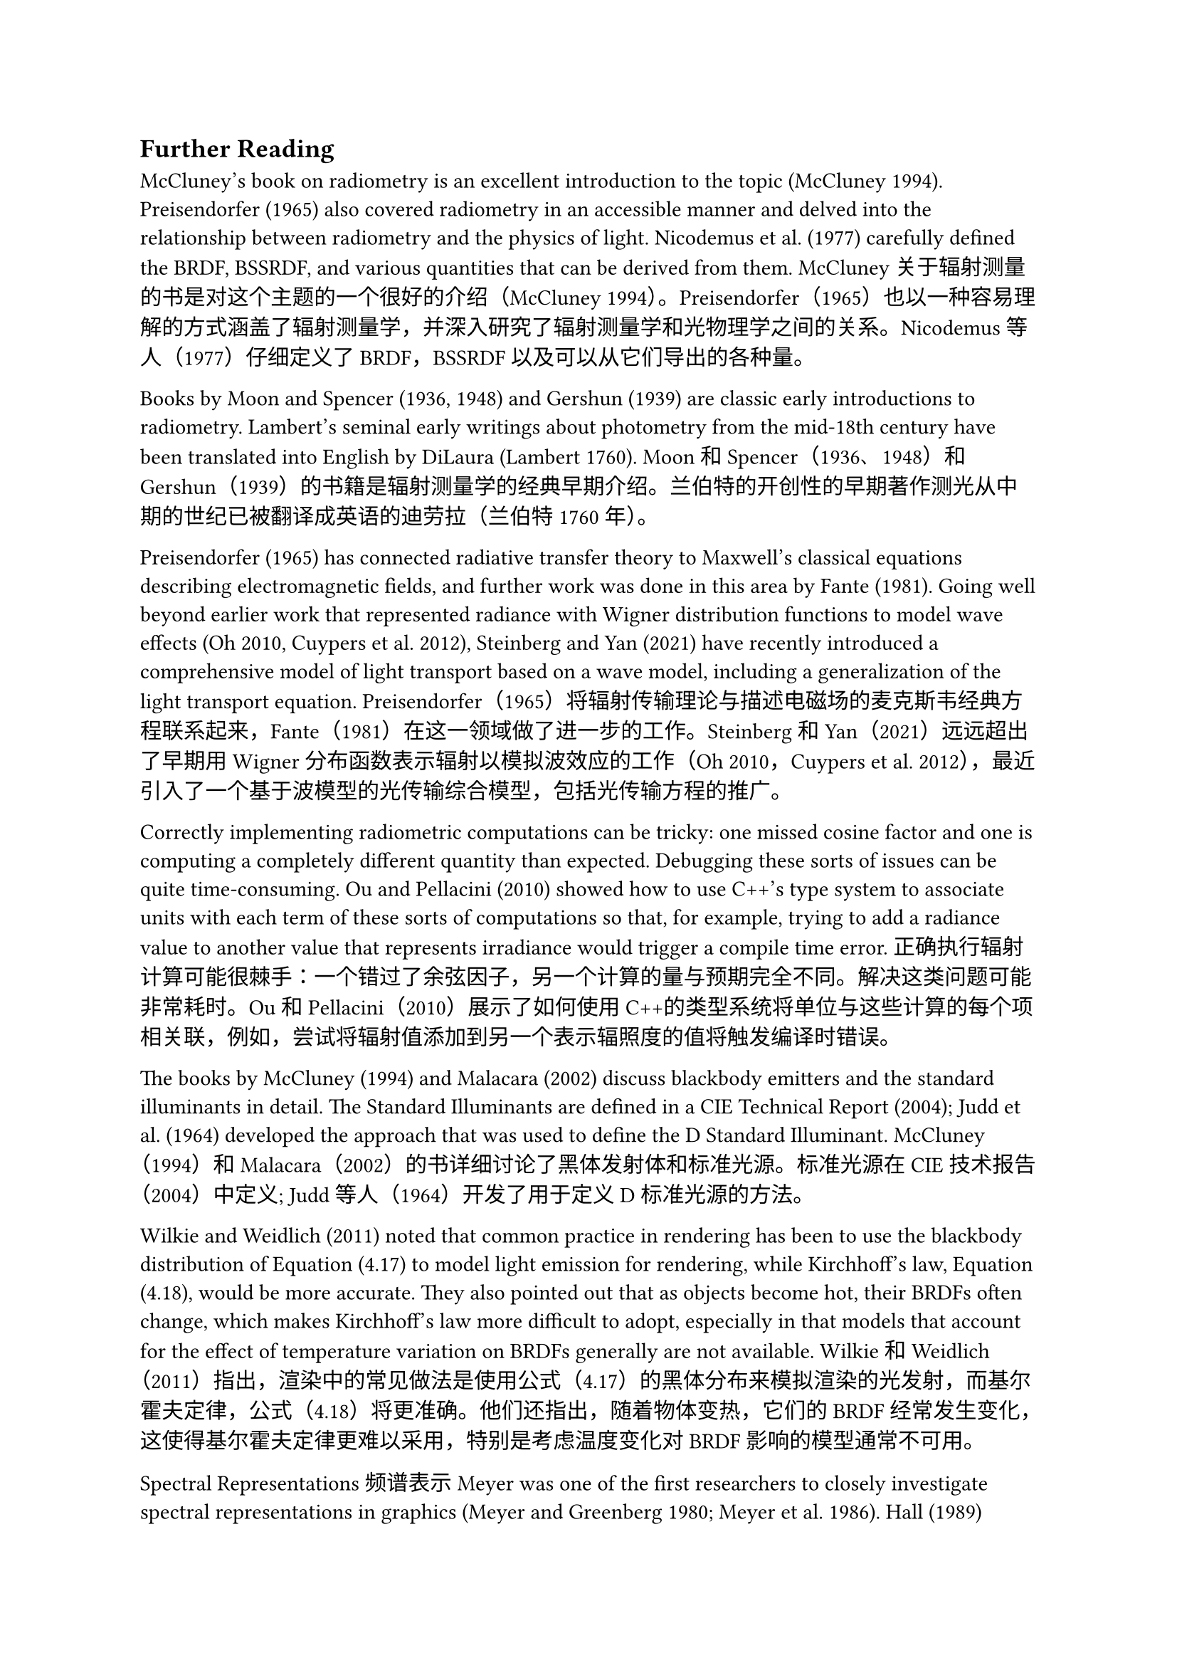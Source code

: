 == Further Reading


McCluney's book on radiometry is an excellent introduction to the topic (McCluney 1994). Preisendorfer (1965) also covered radiometry in an accessible manner and delved into the relationship between radiometry and the physics of light. Nicodemus et al. (1977) carefully defined the BRDF, BSSRDF, and various quantities that can be derived from them.
McCluney关于辐射测量的书是对这个主题的一个很好的介绍（McCluney 1994）。Preisendorfer（1965）也以一种容易理解的方式涵盖了辐射测量学，并深入研究了辐射测量学和光物理学之间的关系。Nicodemus等人（1977）仔细定义了BRDF，BSSRDF以及可以从它们导出的各种量。

Books by Moon and Spencer (1936, 1948) and Gershun (1939) are classic early introductions to radiometry. Lambert's seminal early writings about photometry from the mid-18th century have been translated into English by DiLaura (Lambert 1760).
Moon和Spencer（1936、1948）和Gershun（1939）的书籍是辐射测量学的经典早期介绍。兰伯特的开创性的早期著作测光从中期的世纪已被翻译成英语的迪劳拉（兰伯特1760年）。

Preisendorfer (1965) has connected radiative transfer theory to Maxwell's classical equations describing electromagnetic fields, and further work was done in this area by Fante (1981). Going well beyond earlier work that represented radiance with Wigner distribution functions to model wave effects (Oh 2010, Cuypers et al. 2012), Steinberg and Yan (2021) have recently introduced a comprehensive model of light transport based on a wave model, including a generalization of the light transport equation.
Preisendorfer（1965）将辐射传输理论与描述电磁场的麦克斯韦经典方程联系起来，Fante（1981）在这一领域做了进一步的工作。Steinberg和Yan（2021）远远超出了早期用Wigner分布函数表示辐射以模拟波效应的工作（Oh 2010，Cuypers et al. 2012），最近引入了一个基于波模型的光传输综合模型，包括光传输方程的推广。

Correctly implementing radiometric computations can be tricky: one missed cosine factor and one is computing a completely different quantity than expected. Debugging these sorts of issues can be quite time-consuming. Ou and Pellacini (2010) showed how to use C++'s type system to associate units with each term of these sorts of computations so that, for example, trying to add a radiance value to another value that represents irradiance would trigger a compile time error.
正确执行辐射计算可能很棘手：一个错过了余弦因子，另一个计算的量与预期完全不同。解决这类问题可能非常耗时。Ou和Pellacini（2010）展示了如何使用C++的类型系统将单位与这些计算的每个项相关联，例如，尝试将辐射值添加到另一个表示辐照度的值将触发编译时错误。

The books by McCluney (1994) and Malacara (2002) discuss blackbody emitters and the standard illuminants in detail. The Standard Illuminants are defined in a CIE Technical Report (2004); Judd et al. (1964) developed the approach that was used to define the D Standard Illuminant.
McCluney（1994）和Malacara（2002）的书详细讨论了黑体发射体和标准光源。标准光源在CIE技术报告（2004）中定义; Judd等人（1964）开发了用于定义D标准光源的方法。

Wilkie and Weidlich (2011) noted that common practice in rendering has been to use the blackbody distribution of Equation (4.17) to model light emission for rendering, while Kirchhoff's law, Equation (4.18), would be more accurate. They also pointed out that as objects become hot, their BRDFs often change, which makes Kirchhoff's law more difficult to adopt, especially in that models that account for the effect of temperature variation on BRDFs generally are not available.
Wilkie和Weidlich（2011）指出，渲染中的常见做法是使用公式（4.17）的黑体分布来模拟渲染的光发射，而基尔霍夫定律，公式（4.18）将更准确。他们还指出，随着物体变热，它们的BRDF经常发生变化，这使得基尔霍夫定律更难以采用，特别是考虑温度变化对BRDF影响的模型通常不可用。

Spectral Representations 频谱表示
Meyer was one of the first researchers to closely investigate spectral representations in graphics (Meyer and Greenberg 1980; Meyer et al. 1986). Hall (1989) summarized the state of the art in spectral representations through 1989, and Glassner's Principles of Digital Image Synthesis (1995) covers the topic through the mid-1990s. Survey articles by Hall (1999), Johnson and Fairchild (1999), and Devlin et al. (2002) are good resources on early work on this topic.
Meyer是第一个仔细研究图形中的光谱表示的研究人员之一（Meyer and Greenberg 1980; Meyer et al.1986）。Hall（1989）总结了1989年光谱表示的最新技术，Glassner的Principles of Digital Image Synthesis（1995）涵盖了1990年代中期的主题。Hall（1999）、约翰逊和费尔柴尔德（1999）以及Devlin等人（2002）的调查文章是有关该主题早期工作的良好资源。

Borges (1991) analyzed the error introduced from the tristimulus representation when used for spectral computation. A variety of approaches based on representing spectra using basis functions have been developed, including Peercy (1993), who developed a technique based on choosing basis functions in a scene-dependent manner by considering the spectral distributions of the lights and reflecting objects in the scene. Rougeron and Péroche (1997) projected all spectra in the scene onto a hierarchical basis (the Haar wavelets), and showed that this adaptive representation can be used to stay within a desired error bound. Ward and Eydelberg-Vileshin (2002) developed a method for improving the spectral fidelity of regular RGB-only rendering systems by carefully adjusting the color values provided to the system before rendering.
Borges（1991）分析了三色刺激表示法用于光谱计算时引入的误差。已经开发了各种基于使用基函数表示光谱的方法，包括Peercy（1993），他开发了一种基于通过考虑场景中的光和反射物体的光谱分布以场景依赖的方式选择基函数的技术。Rougeron和Péroche（1997）将场景中的所有光谱投影到分层基础（Haar小波）上，并表明这种自适应表示可以用于保持在期望的误差范围内。Ward和Eydelberg-Vileshin（2002）开发了一种方法，通过在渲染之前仔细调整提供给系统的颜色值来提高常规RGB渲染系统的光谱保真度。

Another approach to spectral representation was investigated by Sun et al. (2001), who partitioned spectral distributions into a smooth base distribution and a set of spikes. Each part was represented differently, using basis functions that worked well for each of these parts of the distribution. Drew and Finlayson (2003) applied a “sharp” basis, which is adaptive but has the property that computing the product of two functions in the basis does not require a full matrix multiplication as many other basis representations do.
Sun等人（2001）研究了另一种谱表示方法，他们将谱分布划分为平滑的基本分布和一组尖峰。每个部分都有不同的表示，使用的基函数对分布的每个部分都很好。Drew和Finlayson（2003）应用了一种“尖锐”基，它是自适应的，但具有计算基中两个函数的乘积不需要像许多其他基表示那样进行全矩阵乘法的特性。

Both Walter et al. (1997) and Morley et al. (2006) described light transport algorithms based on associating a single wavelength with each light path. Evans and McCool (1999) generalized these techniques with stratified wavelength clusters, which are effectively the approach implemented in SampledSpectrum and SampledWavelengths.
Walter等人（1997）和莫利等人（2006）都描述了基于将单个波长与每个光路相关联的光传输算法。Evans和McCool（1999）将这些技术与分层波长簇进行了推广，这是在 SampledSpectrum 和 SampledWavelengths 中有效实现的方法。

Radziszewski et al. (2009) noted that it is not necessary to terminate all secondary spectral wavelengths when effects like dispersion happen at non-specular interfaces; they showed that it is possible to compute all wavelengths' contributions for a single path, weighting the results using multiple importance sampling. Wilkie et al. (2014) used equally spaced point samples in the wavelength domain and showed how this approach can also be used for photon mapping and rendering of participating media.
Radziszewski等人（2009年）指出，当色散等效应发生在非镜面反射界面时，没有必要终止所有次级光谱波长;他们表明可以计算单个路径的所有波长的贡献，使用多个重要性采样对结果进行加权。Wilkie等人（2014）在波长域中使用了等距点样本，并展示了这种方法如何也可用于光子映射和参与介质的渲染。

Color 颜色
For background information on properties of the human visual system, Wandell's book on vision is an excellent starting point (Wandell 1995). Ferwerda (2001) presented an overview of the human visual system for applications in graphics, and Malacara (2002) gave a concise overview of color theory and basic properties of how the human visual system processes color. Ciechanowski (2019) presented an excellent interactive introduction to color spaces; his treatment has influenced our presentation of the XYZ color space and chromaticity.
关于人类视觉系统特性的背景信息，Wandell关于视觉的书是一个很好的起点（Wandell 1995）。Ferwerda（2001）概述了人类视觉系统在图形中的应用，Malacara（2002）简要概述了颜色理论和人类视觉系统如何处理颜色的基本属性。Ciechanowski（2019）对颜色空间进行了出色的交互式介绍;他的处理影响了我们对XYZ颜色空间和色度的介绍。

A number of different approaches have been developed for mapping out-of-gamut colors to ones that can be displayed on a device with particular display primaries. This problem can manifest itself in a few ways: a color's chromaticity may be outside of the displayed range, its chromaticity may be valid but it may be too bright for display, or both may be out of range.
已经开发了许多不同的方法来将色域外颜色映射到可以在具有特定显示原色的设备上显示的颜色。这个问题可以通过几种方式表现出来：颜色的色度可能在显示范围之外，它的色度可能是有效的，但它可能太亮而无法显示，或者两者都可能在范围之外。

For the issue of how to handle colors with undisplayable chromaticities, see Rougeron and Péroche's survey article, which includes references to many approaches (Rougeron and Péroche 1998). This topic was also covered by Hall (1989). Morovi's book (2008) covers this topic, and a more recent survey has been written by Faridul et al. (2016).
关于如何处理具有不可显示色度的颜色的问题，请参阅Rougeron和Péroche的调查文章，其中包括对许多方法的引用（Rougeron和Péroche 1998）。Hall（1989）也讨论了这个问题。Morovi的书（2008年）涵盖了这个主题，Faridul等人（2016年）撰写了一份最近的调查。

While high dynamic range displays that can display a wide range of intensities are now starting to become available, most of them are still not able to reproduce the full range of brightness in rendered images. This problem can be addressed with tone reproduction algorithms that use models of human visual response to make the most of displays' available dynamic ranges. This topic became an active area of research starting with the work of Tumblin and Rushmeier (1993). The survey article of Devlin et al. (2002) summarizes most of the work in this area through 2002, giving pointers to the original papers. See Reinhard et al.'s book (2010) on high dynamic range imaging, which includes comprehensive coverage of this topic through 2010. More recently, Reinhard et al. (2012) have developed tone reproduction algorithms that consider both accurate brightness and color reproduction together, also accounting for the display and viewing environment, and Eilertsen et al. (2017) surveyed algorithms for tone mapping of video.
虽然可以显示宽范围强度的高动态范围显示器现在开始变得可用，但它们中的大多数仍然不能再现渲染图像中的全部亮度范围。这个问题可以通过色调再现算法来解决，该算法使用人类视觉响应的模型来充分利用显示器的可用动态范围。这个主题成为一个活跃的研究领域开始与工作的Tumblin和Rushmeier（1993年）。Devlin et al.（2002）的综述文章总结了2002年在这一领域的大部分工作，并指出了原始论文。参见Reinhard et al.的书（2010年）的高动态范围成像，其中包括全面覆盖这一主题，直到2010年。最近，Reinhard et al. （2012）开发了色调再现算法，该算法同时考虑了准确的亮度和颜色再现，还考虑了显示和观看环境，Eilertsen等人（2017）调查了视频色调映射的算法。

From RGB to Spectra 从RGB到Spectra
Glassner (1989b) did early work on converting RGB values to spectral distributions. Smits (1999) optimized discrete reflectance spectra to reproduce primaries (red, green, blue) and combinations of primaries (yellow, cyan, magenta, white) based on the observation that linear interpolation in such an extended space tends to produce smoother reflectance spectra. Mallett and Yuksel (2019) presented a surprising result showing that linear interpolation of three carefully chosen spectra can fully cover the sRGB gamut, albeit at some cost in terms of smoothness. Meng et al. (2015) optimized a highly smooth spectral interpolant based on a dense sampling of the space of chromaticities, enabling usage independent of any specific RGB gamut.
Glassner（1989 b）在将RGB值转换为光谱分布方面做了早期工作。Smits（1999）优化离散反射光谱以再现原色（红色、绿色、蓝色）和原色的组合（黄色、青色、洋红、白色），其基于这样的扩展空间中的线性插值倾向于产生更平滑的反射光谱的观察。Mallett和Yuksel（2019）提出了一个令人惊讶的结果，表明三个精心选择的光谱的线性插值可以完全覆盖sRGB色域，尽管在平滑度方面有一些代价。Meng等人（2015）基于色度的 空间的密集采样优化了高度平滑的光谱插值，使其使用独立于任何特定的RGB色域。

The method described in Section 4.6.6 was developed by Jakob and Hanika (2019). Several properties motivated its choice in pbrt: the spectral representation is based on a smooth function family with 3 parameters (i.e., the same dimension as an RGB). Conversion can then occur in two steps: a preprocessing step (e.g., per texel) replaces RGB values with polynomial coefficients, while the performance-critical evaluation at render time only requires a few floating-point instructions. Jung et al. (2019) extended this approach, using fluorescence to permit conversion of highly saturated RGB values that cannot be recreated using reflection alone.
第4.6.6节中描述的方法由Jakob和Hanika（2019）开发。几个属性促使其在 pbrt 中的选择：谱表示基于具有3个参数的平滑函数族（即，与RGB相同的尺寸）。然后可以在两个步骤中进行转换：预处理步骤（例如，每纹素）用多项式系数替换RGB值，而渲染时的性能关键评估仅需要几个浮点指令。Jung等人（2019）扩展了这种方法，使用荧光来转换高度饱和的RGB值，这些值无法单独使用反射来重建。

Peters et al. (2019) proposed a powerful parameterization of smooth reflectance spectra in terms of Fourier coefficients. Instead of using them in a truncated Fourier series, which would suffer from ringing, they built on the theory of moments to reconstruct smooth and energy-conserving spectra.
Peters等人。（2019）提出了一种在傅立叶系数方面对平滑反射光谱的强大参数化。他们没有在截断的傅里叶级数中使用它们，因为这会受到振铃的影响，而是建立在矩理论的基础上来重建平滑和节能的光谱。

The previous methods all incorporated smoothness as a central design constraint. While natural spectra indeed often tend to be smooth, maximally smooth spectra are not necessarily the most natural, especially when more information about the underlying type of material is available. Otsu et al. (2018b) processed a large database of measured spectra, using principal component analysis to create a data-driven interpolant. Tódová et al. (2021) built on the moment-based method by Peters et al. (2019) to precompute an efficient spectral interpolant that is designed to reproduce user-specified spectra for certain RGB inputs.
以前的方法都将平滑度作为中心设计约束。虽然自然光谱确实往往是平滑的，但最大平滑光谱并不一定是最自然的，尤其是当可以获得有关底层材料类型的更多信息时。大津等人（2018 b）使用主成分分析处理了测量光谱的大型数据库，以创建数据驱动的插值。Tódová et al.（2021）基于Peters et al.（2019）的基于矩的方法来预先计算一个有效的光谱插值，该插值旨在为某些RGB输入重现用户指定的光谱。